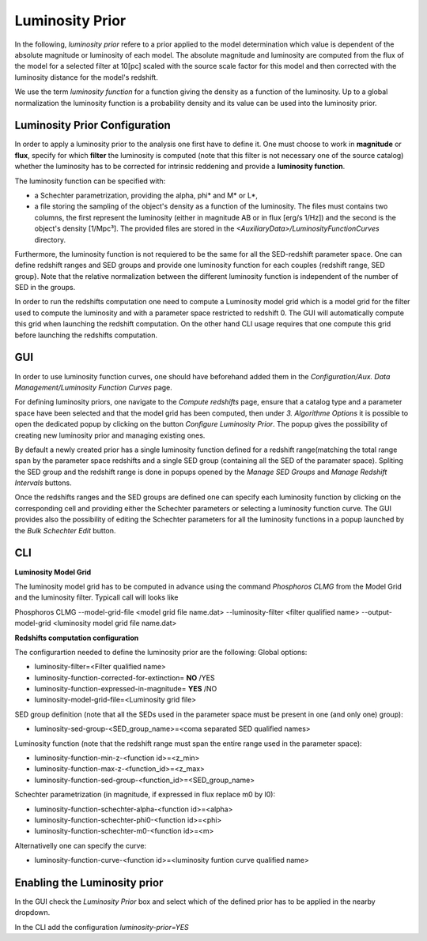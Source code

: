 .. _luminosity-prior:

Luminosity Prior
================
In the following, *luminosity prior* refere to a prior applied to the model determination which value is dependent of the absolute magnitude or luminosity of each model. The absolute magnitude and luminosity are computed from the flux of the model for a selected filter at 10[pc] scaled with the source scale factor for this model and then corrected with the luminosity distance for the model's redshift.

We use the term *luminosity function* for a function giving the density as a function of the luminosity. Up to a global normalization the luminosity function is a probability density and its value can be used into the luminosity prior.

Luminosity Prior Configuration
------------------------------
In order to apply a luminosity prior to the analysis one first have to define it. One must choose to work in **magnitude** or **flux**, specify for which **filter** the luminosity is computed (note that this filter is not necessary one of the source catalog) whether the luminosity has to be corrected for intrinsic reddening and provide a **luminosity function**. 

The luminosity function can be specified with:

- a Schechter parametrization, providing the alpha, phi* and M* or L*,
- a file storing the sampling of the object's density as a function of the luminosity. The files must contains two columns, the first represent the luminosity (either in magnitude AB or in flux [erg/s 1/Hz]) and the second is the object's density [1/Mpc³]. The provided files are stored in the *<AuxiliaryData>/LuminosityFunctionCurves* directory. 
 
Furthermore, the luminosity function is not requiered to be the same for all the SED-redshift parameter space. One can define redshift ranges and SED groups and provide one luminosity function for each couples {redshift range, SED group}. Note that the relative normalization between the different luminosity function is independent of the number of SED in the groups.

In order to run the redshifts computation one need to compute a Luminosity model grid which is a model grid for the filter used to compute the luminosity and with a parameter space restricted to redshift 0. The GUI will automatically compute this grid when launching the redshift computation. On the other hand CLI usage requires that one compute this grid before launching the redshifts computation. 

GUI
---
In order to use luminosity function curves, one should have beforehand added them in the *Configuration/Aux. Data Management/Luminosity Function Curves* page. 

For defining luminosity priors, one navigate to the *Compute redshifts* page, ensure that a catalog type and a parameter space have been selected and that the model grid has been computed, then under *3. Algorithme Options* it is possible to open the dedicated popup by clicking on the button *Configure Luminosity Prior*. The popup gives the possibility of creating new luminosity prior and managing existing ones. 

By default a newly created prior has a single luminosity function defined for a redshift range(matching the total range span by the parameter space redshifts and a single SED group (containing all the SED of the paramater space). Spliting the SED group and the redshift range is done in popups opened by the *Manage SED Groups* and *Manage Redshift Intervals* buttons. 

Once the redshifts ranges and the SED groups are defined one can specify each luminosity function by clicking on the corresponding cell and providing either the Schechter parameters or selecting a luminosity function curve. The GUI provides also the possibility of editing the Schechter parameters for all the luminosity functions in a popup launched by the *Bulk Schechter Edit* button. 

CLI
---
**Luminosity Model Grid** 

The luminosity model grid has to be computed in advance using the command *Phosphoros CLMG* from the Model Grid and the luminosity filter. Typicall call will looks like
:: 

Phosphoros CLMG --model-grid-file <model grid file name.dat>  --luminosity-filter <filter qualified name> --output-model-grid <luminosity model grid file name.dat> 

**Redshifts computation configuration**

The configurartion needed to define the luminosity prior are the following:
Global options:

- luminosity-filter=<Filter qualified name>
- luminosity-function-corrected-for-extinction= **NO** /YES
- luminosity-function-expressed-in-magnitude= **YES** /NO
- luminosity-model-grid-file=<Luminosity grid file>

SED group definition (note that all the SEDs used in the parameter space must be present in one (and only one) group):

- luminosity-sed-group-<SED_group_name>=<coma separated SED qualified names>

Luminosity function (note that the redshift range must span the entire range used in the parameter space):

- luminosity-function-min-z-<function id>=<z_min>
- luminosity-function-max-z-<function_id>=<z_max>
- luminosity-function-sed-group-<function_id>=<SED_group_name>

Schechter parametrization (in magnitude, if expressed in flux replace m0 by l0):

- luminosity-function-schechter-alpha-<function id>=<alpha>
- luminosity-function-schechter-phi0-<function id>=<phi>
- luminosity-function-schechter-m0-<function id>=<m>

Alternativelly one can specify the curve:
 
- luminosity-function-curve-<function id>=<luminosity funtion curve qualified name>

Enabling the Luminosity prior
-----------------------------
In the GUI check the *Luminosity Prior* box and select which of the defined prior has to be applied in the nearby dropdown.

In the CLI add the configuration *luminosity-prior=YES*
